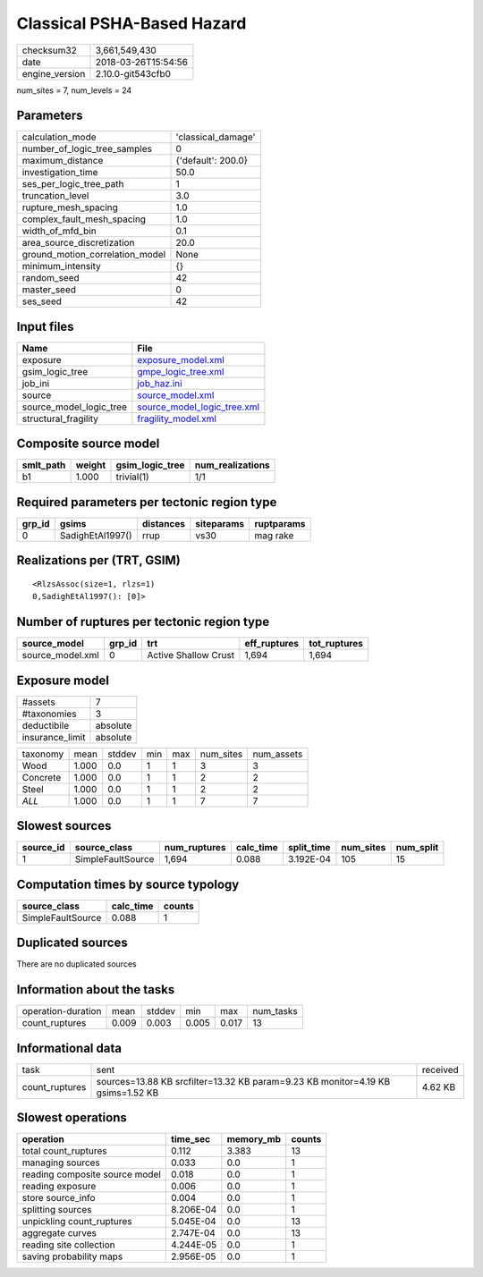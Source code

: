 Classical PSHA-Based Hazard
===========================

============== ===================
checksum32     3,661,549,430      
date           2018-03-26T15:54:56
engine_version 2.10.0-git543cfb0  
============== ===================

num_sites = 7, num_levels = 24

Parameters
----------
=============================== ==================
calculation_mode                'classical_damage'
number_of_logic_tree_samples    0                 
maximum_distance                {'default': 200.0}
investigation_time              50.0              
ses_per_logic_tree_path         1                 
truncation_level                3.0               
rupture_mesh_spacing            1.0               
complex_fault_mesh_spacing      1.0               
width_of_mfd_bin                0.1               
area_source_discretization      20.0              
ground_motion_correlation_model None              
minimum_intensity               {}                
random_seed                     42                
master_seed                     0                 
ses_seed                        42                
=============================== ==================

Input files
-----------
======================= ============================================================
Name                    File                                                        
======================= ============================================================
exposure                `exposure_model.xml <exposure_model.xml>`_                  
gsim_logic_tree         `gmpe_logic_tree.xml <gmpe_logic_tree.xml>`_                
job_ini                 `job_haz.ini <job_haz.ini>`_                                
source                  `source_model.xml <source_model.xml>`_                      
source_model_logic_tree `source_model_logic_tree.xml <source_model_logic_tree.xml>`_
structural_fragility    `fragility_model.xml <fragility_model.xml>`_                
======================= ============================================================

Composite source model
----------------------
========= ====== =============== ================
smlt_path weight gsim_logic_tree num_realizations
========= ====== =============== ================
b1        1.000  trivial(1)      1/1             
========= ====== =============== ================

Required parameters per tectonic region type
--------------------------------------------
====== ================ ========= ========== ==========
grp_id gsims            distances siteparams ruptparams
====== ================ ========= ========== ==========
0      SadighEtAl1997() rrup      vs30       mag rake  
====== ================ ========= ========== ==========

Realizations per (TRT, GSIM)
----------------------------

::

  <RlzsAssoc(size=1, rlzs=1)
  0,SadighEtAl1997(): [0]>

Number of ruptures per tectonic region type
-------------------------------------------
================ ====== ==================== ============ ============
source_model     grp_id trt                  eff_ruptures tot_ruptures
================ ====== ==================== ============ ============
source_model.xml 0      Active Shallow Crust 1,694        1,694       
================ ====== ==================== ============ ============

Exposure model
--------------
=============== ========
#assets         7       
#taxonomies     3       
deductibile     absolute
insurance_limit absolute
=============== ========

======== ===== ====== === === ========= ==========
taxonomy mean  stddev min max num_sites num_assets
Wood     1.000 0.0    1   1   3         3         
Concrete 1.000 0.0    1   1   2         2         
Steel    1.000 0.0    1   1   2         2         
*ALL*    1.000 0.0    1   1   7         7         
======== ===== ====== === === ========= ==========

Slowest sources
---------------
========= ================= ============ ========= ========== ========= =========
source_id source_class      num_ruptures calc_time split_time num_sites num_split
========= ================= ============ ========= ========== ========= =========
1         SimpleFaultSource 1,694        0.088     3.192E-04  105       15       
========= ================= ============ ========= ========== ========= =========

Computation times by source typology
------------------------------------
================= ========= ======
source_class      calc_time counts
================= ========= ======
SimpleFaultSource 0.088     1     
================= ========= ======

Duplicated sources
------------------
There are no duplicated sources

Information about the tasks
---------------------------
================== ===== ====== ===== ===== =========
operation-duration mean  stddev min   max   num_tasks
count_ruptures     0.009 0.003  0.005 0.017 13       
================== ===== ====== ===== ===== =========

Informational data
------------------
============== =============================================================================== ========
task           sent                                                                            received
count_ruptures sources=13.88 KB srcfilter=13.32 KB param=9.23 KB monitor=4.19 KB gsims=1.52 KB 4.62 KB 
============== =============================================================================== ========

Slowest operations
------------------
============================== ========= ========= ======
operation                      time_sec  memory_mb counts
============================== ========= ========= ======
total count_ruptures           0.112     3.383     13    
managing sources               0.033     0.0       1     
reading composite source model 0.018     0.0       1     
reading exposure               0.006     0.0       1     
store source_info              0.004     0.0       1     
splitting sources              8.206E-04 0.0       1     
unpickling count_ruptures      5.045E-04 0.0       13    
aggregate curves               2.747E-04 0.0       13    
reading site collection        4.244E-05 0.0       1     
saving probability maps        2.956E-05 0.0       1     
============================== ========= ========= ======